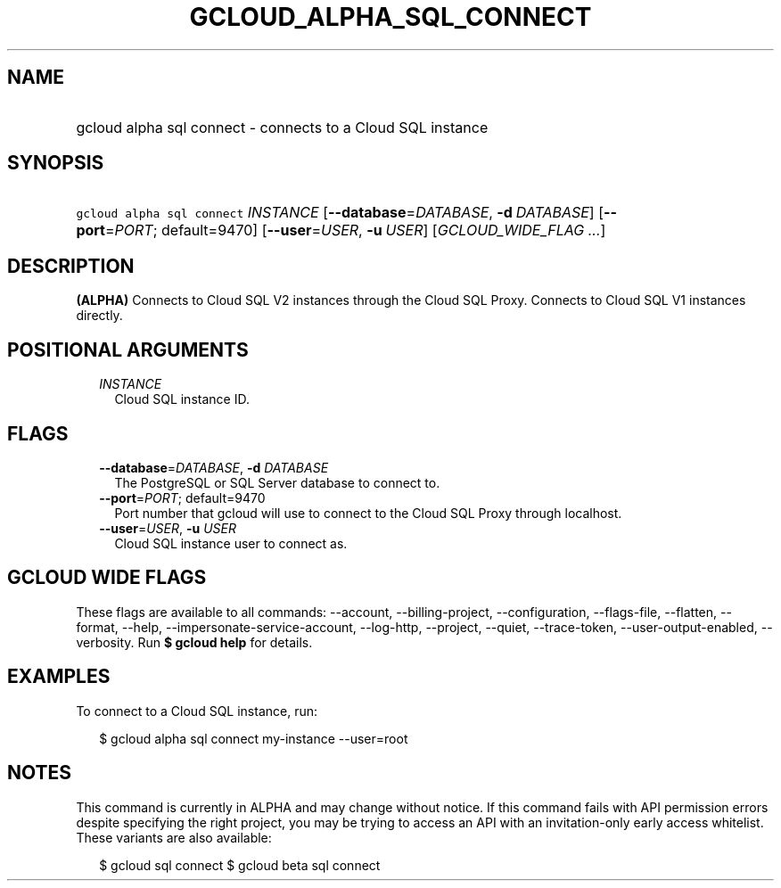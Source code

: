 
.TH "GCLOUD_ALPHA_SQL_CONNECT" 1



.SH "NAME"
.HP
gcloud alpha sql connect \- connects to a Cloud SQL instance



.SH "SYNOPSIS"
.HP
\f5gcloud alpha sql connect\fR \fIINSTANCE\fR [\fB\-\-database\fR=\fIDATABASE\fR,\ \fB\-d\fR\ \fIDATABASE\fR] [\fB\-\-port\fR=\fIPORT\fR;\ default=9470] [\fB\-\-user\fR=\fIUSER\fR,\ \fB\-u\fR\ \fIUSER\fR] [\fIGCLOUD_WIDE_FLAG\ ...\fR]



.SH "DESCRIPTION"

\fB(ALPHA)\fR Connects to Cloud SQL V2 instances through the Cloud SQL Proxy.
Connects to Cloud SQL V1 instances directly.



.SH "POSITIONAL ARGUMENTS"

.RS 2m
.TP 2m
\fIINSTANCE\fR
Cloud SQL instance ID.


.RE
.sp

.SH "FLAGS"

.RS 2m
.TP 2m
\fB\-\-database\fR=\fIDATABASE\fR, \fB\-d\fR \fIDATABASE\fR
The PostgreSQL or SQL Server database to connect to.

.TP 2m
\fB\-\-port\fR=\fIPORT\fR; default=9470
Port number that gcloud will use to connect to the Cloud SQL Proxy through
localhost.

.TP 2m
\fB\-\-user\fR=\fIUSER\fR, \fB\-u\fR \fIUSER\fR
Cloud SQL instance user to connect as.


.RE
.sp

.SH "GCLOUD WIDE FLAGS"

These flags are available to all commands: \-\-account, \-\-billing\-project,
\-\-configuration, \-\-flags\-file, \-\-flatten, \-\-format, \-\-help,
\-\-impersonate\-service\-account, \-\-log\-http, \-\-project, \-\-quiet,
\-\-trace\-token, \-\-user\-output\-enabled, \-\-verbosity. Run \fB$ gcloud
help\fR for details.



.SH "EXAMPLES"

To connect to a Cloud SQL instance, run:

.RS 2m
$ gcloud alpha sql connect my\-instance \-\-user=root
.RE



.SH "NOTES"

This command is currently in ALPHA and may change without notice. If this
command fails with API permission errors despite specifying the right project,
you may be trying to access an API with an invitation\-only early access
whitelist. These variants are also available:

.RS 2m
$ gcloud sql connect
$ gcloud beta sql connect
.RE

